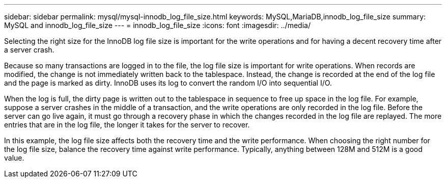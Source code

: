 ---
sidebar: sidebar
permalink: mysql/mysql-innodb_log_file_size.html
keywords: MySQL,MariaDB,innodb_log_file_size
summary: MySQL and innodb_log_file_size
---
= innodb_log_file_size
:icons: font
:imagesdir: ../media/

[.lead]
Selecting the right size for the InnoDB log file size is important for the write operations and for having a decent recovery time after a server crash. 

Because so many transactions are logged in to the file, the log file size is important for write operations. When records are modified, the change is not immediately written back to the tablespace. Instead, the change is recorded at the end of the log file and the page is marked as dirty. InnoDB uses its log to convert the random I/O into sequential I/O.

When the log is full, the dirty page is written out to the tablespace in sequence to free up space in the log file. For example, suppose a server crashes in the middle of a transaction, and the write operations are only recorded in the log file. Before the server can go live again, it must go through a recovery phase in which the changes recorded in the log file are replayed. The more entries that are in the log file, the longer it takes for the server to recover. 

In this example, the log file size affects both the recovery time and the write performance. When choosing the right number for the log file size, balance the recovery time against write performance. Typically, anything between 128M and 512M is a good value.
